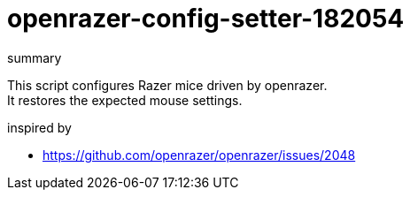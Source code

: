 = openrazer-config-setter-182054
:hardbreaks-option:

.summary
This script configures Razer mice driven by openrazer.
It restores the expected mouse settings.

.inspired by
* https://github.com/openrazer/openrazer/issues/2048
